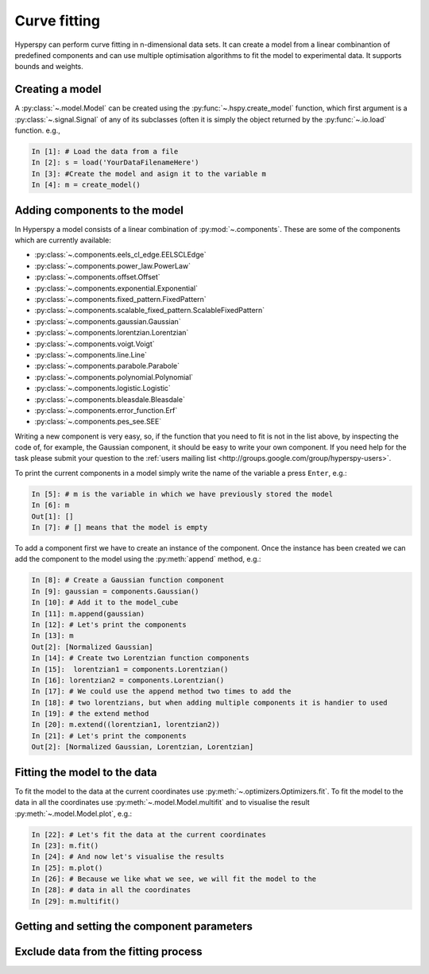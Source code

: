 Curve fitting
*************

Hyperspy can perform curve fitting in n-dimensional data sets. It can create a model from a linear combinantion of predefined components and can use multiple optimisation algorithms to fit the model to experimental data. It supports bounds and weights.

Creating a model
----------------

A :py:class:`~.model.Model` can be created using the :py:func:`~.hspy.create_model` function, which first argument is a :py:class:`~.signal.Signal` of any of its subclasses (often it is simply the object returned by the :py:func:`~.io.load` function. e.g.,

.. code-block:: ipython
    
    In [1]: # Load the data from a file
    In [2]: s = load('YourDataFilenameHere')
    In [3]: #Create the model and asign it to the variable m
    In [4]: m = create_model()


Adding components to the model
------------------------------

In Hyperspy a model consists of a linear combination of :py:mod:`~.components`. These are some of the components which are currently available:


* :py:class:`~.components.eels_cl_edge.EELSCLEdge`
* :py:class:`~.components.power_law.PowerLaw`
* :py:class:`~.components.offset.Offset`
* :py:class:`~.components.exponential.Exponential`
* :py:class:`~.components.fixed_pattern.FixedPattern`
* :py:class:`~.components.scalable_fixed_pattern.ScalableFixedPattern`
* :py:class:`~.components.gaussian.Gaussian`
* :py:class:`~.components.lorentzian.Lorentzian`
* :py:class:`~.components.voigt.Voigt`
* :py:class:`~.components.line.Line`
* :py:class:`~.components.parabole.Parabole`
* :py:class:`~.components.polynomial.Polynomial`
* :py:class:`~.components.logistic.Logistic`
* :py:class:`~.components.bleasdale.Bleasdale`
* :py:class:`~.components.error_function.Erf`
* :py:class:`~.components.pes_see.SEE`

 
Writing a new component is very easy, so, if the function that you need to fit is not in the list above, by inspecting the code of, for example, the Gaussian component, it should be easy to write your own component. If you need help for the task please submit your question to the :ref:`users mailing list <http://groups.google.com/group/hyperspy-users>`.


To print the current components in a model simply write the name of the variable a press ``Enter``, e.g.:

.. code-block:: ipython
    
    In [5]: # m is the variable in which we have previously stored the model
    In [6]: m
    Out[1]: []
    In [7]: # [] means that the model is empty
    

To add a component first we have to create an instance of the component. Once the instance has been created we can add the component to the model using the :py:meth:`append` method, e.g.:
    

.. code-block:: ipython
    
    In [8]: # Create a Gaussian function component
    In [9]: gaussian = components.Gaussian()
    In [10]: # Add it to the model_cube
    In [11]: m.append(gaussian)
    In [12]: # Let's print the components
    In [13]: m
    Out[2]: [Normalized Gaussian]
    In [14]: # Create two Lorentzian function components
    In [15]:  lorentzian1 = components.Lorentzian()
    In [16]: lorentzian2 = components.Lorentzian()
    In [17]: # We could use the append method two times to add the
    In [18]: # two lorentzians, but when adding multiple components it is handier to used
    In [19]: # the extend method
    In [20]: m.extend((lorentzian1, lorentzian2))
    In [21]: # Let's print the components    
    Out[2]: [Normalized Gaussian, Lorentzian, Lorentzian]
    
    
Fitting the model to the data
-----------------------------

To fit the model to the data at the current coordinates use :py:meth:`~.optimizers.Optimizers.fit`. To fit the model to the data in all the coordinates use :py:meth:`~.model.Model.multifit` and to visualise the result :py:meth:`~.model.Model.plot`, e.g.:

.. code-block:: ipython
    
    In [22]: # Let's fit the data at the current coordinates
    In [23]: m.fit()
    In [24]: # And now let's visualise the results
    In [25]: m.plot()
    In [26]: # Because we like what we see, we will fit the model to the
    In [28]: # data in all the coordinates
    In [29]: m.multifit()
    
Getting and setting the component parameters
--------------------------------------------


Exclude data from the fitting process
-------------------------------------




